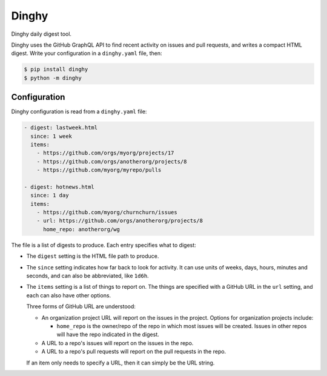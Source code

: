 ######
Dinghy 
######

|pypi-badge| |pyversions-badge| |license-badge|

Dinghy daily digest tool.

Dinghy uses the GitHub GraphQL API to find recent activity on issues and pull
requests, and writes a compact HTML digest.  Write your configuration in a
``dinghy.yaml`` file, then:

.. code-block:: bash

    $ pip install dinghy
    $ python -m dinghy


Configuration
=============

Dinghy configuration is read from a ``dinghy.yaml`` file:

.. code-block:: yaml

    - digest: lastweek.html
      since: 1 week
      items:
        - https://github.com/orgs/myorg/projects/17
        - https://github.com/orgs/anotherorg/projects/8
        - https://github.com/myorg/myrepo/pulls
    
    - digest: hotnews.html
      since: 1 day
      items:
        - https://github.com/myorg/churnchurn/issues
        - url: https://github.com/orgs/anotherorg/projects/8
          home_repo: anotherorg/wg

The file is a list of digests to produce.  Each entry specifies what to digest:

- The ``digest`` setting is the HTML file path to produce.  

- The ``since`` setting indicates how far back to look for activity. It can use
  units of weeks, days, hours, minutes and seconds, and can also be
  abbreviated, like ``1d6h``.

- The ``items`` setting is a list of things to report on.  The things are
  specified with a GitHub URL in the ``url`` setting, and each can also have
  other options.

  Three forms of GitHub URL are understood:

  - An organization project URL will report on the issues in the project.
    Options for organization projects include:

    - ``home_repo`` is the owner/repo of the repo in which most issues will be
      created.  Issues in other repos will have the repo indicated in the
      digest.

  - A URL to a repo's issues will report on the issues in the repo.

  - A URL to a repo's pull requests will report on the pull requests in the
    repo.

  If an item only needs to specify a URL, then it can simply be the URL string.


.. |pypi-badge| image:: https://img.shields.io/pypi/v/dinghy.svg
    :target: https://pypi.python.org/pypi/dinghy/
    :alt: PyPI

.. |pyversions-badge| image:: https://img.shields.io/pypi/pyversions/dinghy.svg
    :target: https://pypi.python.org/pypi/dinghy/
    :alt: Supported Python versions

.. |license-badge| image:: https://img.shields.io/github/license/nedbat/dinghy.svg
    :target: https://github.com/nedbat/dinghy/blob/master/LICENSE.txt
    :alt: License
